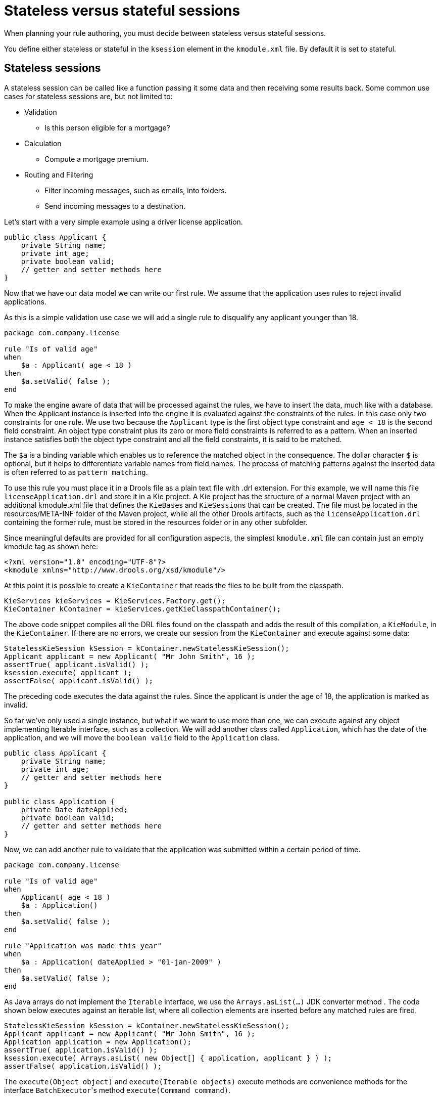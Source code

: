 [id='states-con']
= Stateless versus stateful sessions

When planning your rule authoring, you must decide between stateless versus stateful sessions.

You define either stateless or stateful in the `ksession` element in the `kmodule.xml` file. By default it is set to stateful.

== Stateless sessions
A stateless session can be called like a function passing it some data and then receiving some results back. Some common use cases for stateless sessions are, but not limited to:

* Validation
** Is this person eligible for a mortgage?
* Calculation
** Compute a mortgage premium.
* Routing and Filtering
** Filter incoming messages, such as emails, into folders.
** Send incoming messages to a destination.

Let's start with a very simple example using a driver license application.

[source,java]
----
public class Applicant {
    private String name;
    private int age;
    private boolean valid;
    // getter and setter methods here
}
----

Now that we have our data model we can write our first rule. We assume that the application uses rules to reject invalid applications.

As this is a simple validation use case we will add a single rule to disqualify any applicant younger than 18.

[source]
----
package com.company.license

rule "Is of valid age"
when
    $a : Applicant( age < 18 )
then
    $a.setValid( false );
end
----

To make the engine aware of data that will be processed against the rules, we have to insert the data, much like with a database. When the Applicant instance is inserted into the engine it is evaluated against the constraints of the rules. In this case only two constraints for one rule.
We use two because the `Applicant` type is the first object type constraint and `age < 18` is the second field constraint. An object type constraint plus its zero or more field constraints is referred to as a pattern. When an inserted instance satisfies both the object type constraint and all the field constraints, it is said to be matched.

The `$a` is a binding variable which enables us to reference the matched object in the consequence. The dollar character `$` is optional, but it helps to differentiate variable names from field names. The process of matching patterns against the inserted data is often referred to as `pattern matching`.

To use this rule you must place it in a Drools file as a plain text file with .drl extension. For this example, we will name this file `licenseApplication.drl` and store it in a Kie project. A Kie project has the structure of a normal Maven project with an additional kmodule.xml file that defines the ``KieBase``s and ``KieSession``s that can be created.
The file must be located in the resources/META-INF folder of the Maven project, while all the other Drools artifacts, such as the `licenseApplication.drl` containing the former rule, must be stored in the resources folder or in any other subfolder.

Since meaningful defaults are provided for all configuration aspects, the simplest `kmodule.xml` file can contain just an empty kmodule tag as shown here:

[source,xml]
----
<?xml version="1.0" encoding="UTF-8"?>
<kmodule xmlns="http://www.drools.org/xsd/kmodule"/>
----

At this point it is possible to create a `KieContainer` that reads the files to be built from the classpath.

[source,java]
----
KieServices kieServices = KieServices.Factory.get();
KieContainer kContainer = kieServices.getKieClasspathContainer();
----

The above code snippet compiles all the DRL files found on the classpath and adds the result of this compilation, a ``KieModule``, in the ``KieContainer``. If there are no errors, we create our session from the `KieContainer` and execute against some data:

[source,java]
----
StatelessKieSession kSession = kContainer.newStatelessKieSession();
Applicant applicant = new Applicant( "Mr John Smith", 16 );
assertTrue( applicant.isValid() );
ksession.execute( applicant );
assertFalse( applicant.isValid() );
----

The preceding code executes the data against the rules. Since the applicant is under the age of 18, the application is marked as invalid.

So far we've only used a single instance, but what if we want to use more than one, we can execute against any object implementing Iterable interface, such as a collection. We will add another class called `Application`, which has the date of the application, and we will move the `boolean valid` field to the `Application` class.

[source,java]
----
public class Applicant {
    private String name;
    private int age;
    // getter and setter methods here
}

public class Application {
    private Date dateApplied;
    private boolean valid;
    // getter and setter methods here
}
----


Now, we can add another rule to validate that the application was submitted within a certain period of time.

[source]
----
package com.company.license

rule "Is of valid age"
when
    Applicant( age < 18 )
    $a : Application()
then
    $a.setValid( false );
end

rule "Application was made this year"
when
    $a : Application( dateApplied > "01-jan-2009" )
then
    $a.setValid( false );
end
----

As Java arrays do not implement the `Iterable` interface, we use the `Arrays.asList(...)` JDK converter method .
The code shown below executes against an iterable list, where all collection elements are inserted before any matched rules are fired.

[source,java]
----
StatelessKieSession kSession = kContainer.newStatelessKieSession();
Applicant applicant = new Applicant( "Mr John Smith", 16 );
Application application = new Application();
assertTrue( application.isValid() );
ksession.execute( Arrays.asList( new Object[] { application, applicant } ) );
assertFalse( application.isValid() );
----

The `execute(Object object)` and `execute(Iterable objects)` execute methods are convenience methods for the interface ``BatchExecutor``'s method ``execute(Command command)``.

The `KieCommands` commands factory, which is obtainable from the `KieServices` like all other factories of the KIE API, is used to create commands, so that the following is equivalent to ``execute(Iterable it)``:

[source,java]
----
ksession.execute( kieServices.getCommands().newInsertElements( Arrays.asList( new Object[] { application, applicant } ) );
----

Batch Executor and Command Factory are useful when working with multiple Commands and with output identifiers for obtaining results.

[source,java]
----
KieCommands kieCommands = kieServices.getCommands();
List<Command> cmds = new ArrayList<Command>();
cmds.add( kieCommands.newInsert( new Person( "Mr John Smith" ), "mrSmith", true, null ) );
cmds.add( kieCommands.newInsert( new Person( "Mr John Doe" ), "mrDoe", true, null ) );
BatchExecutionResults results = ksession.execute( kieCommands.newBatchExecution( cmds ) );
assertEquals( new Person( "Mr John Smith" ), results.getValue( "mrSmith" ) );
----

`CommandFactory` supports many other Commands that can be used in the `BatchExecutor` like ``StartProcess``, ``Query``, and ``SetGlobal``.


== Stateful sessions
Stateful sessions takes the specified data, executes the rules. After the rules fire, you can add more rules and fire it again. Stateful sessions are more difficult to manage and utilize more resources. Stateful Sessions are long lived and allow iterative changes over time. Some common use cases for stateful sessions are, but not limited to:

* Monitoring
** Stock market monitoring and analysis for semi-automatic buying
* Diagnostics
** Fault finding, medical diagnostics
* Logistics
** Parcel tracking and delivery provisioning
* Compliance
** Validation of legality for market trades

In contrast to a stateless session, the `dispose()` method must be called afterwards to ensure there are no memory leaks, as the KieBase contains references to stateful knowledge sessions when they are created. Since stateful sessions are the most commonly used session type it, is named `KieSession` in the KIE API. `KieSession` also supports the `BatchExecutor` interface, like ``StatelessKieSession``, the only difference being that the `FireAllRules` command is not automatically called at the end for a stateful session.

The following example illustrates the monitoring use case with an example for raising a fire alarm. Using just four classes, we represent rooms in a house, each of which has one sprinkler. If a fire starts in one room, we represent that with a single `Fire` instance.

[source,java]
----
public class Room {
    private String name
    // getter and setter methods here
}
public class Sprinkler {
    private Room room;
    private boolean on;
    // getter and setter methods here
}
public class Fire {
    private Room room;
    // getter and setter methods here
}
public class Alarm {
}
----

In the previous section on stateless sessions the concepts of inserting and matching against data were introduced. That example assumed that only a single instance of each object type was inserted and only used literal constraints. However, a house has many rooms, so rules must express relationships between objects, such as a sprinkler being in a certain room. This is best done by using a binding variable as a constraint in a pattern. This "join" process results in cross products, which are covered in the next section.

When a fire occurs, an instance of the `Fire` class is created for that room and inserted into the session. The rule uses a binding on the `room` field of the `Fire` object to constrain matching to the sprinkler for that room, which is currently off.
When this rule fires and the consequence is executed the sprinkler is turned on.

[source]
----
rule "When there is a fire turn on the sprinkler"
when
    Fire($room : room)
    $sprinkler : Sprinkler( room == $room, on == false )
then
    modify( $sprinkler ) { setOn( true ) };
    System.out.println( "Turn on the sprinkler for room " + $room.getName() );
end
----

Whereas the stateless session uses standard Java syntax to modify a field, in the above rule we use the `modify` statement, which acts as a sort of "with" statement. It may contain a series of comma separated Java expressions. For example, calls to setters of the object selected by the `modify` statement's control expression. This modifies the data, and makes the engine aware of those changes so it can reason over them once more. This process is called inference, and it is essential for the stateful session's functionality.

Stateless sessions typically do not use inference, so the engine does not need to be aware of changes to data. Inference can also be turned off explicitly by using the __sequential mode__.

So far we have rules that tell us when matching data exists, but what about when it does not exist? How do we determine that a fire has been extinguished? For example, there isn't a `Fire` object. Previously, the constraints were sentences according to Propositional Logic, where the engine is constraining against individual instances. Drools also has support for First Order Logic that allows you to look at sets of data. A pattern under the keyword `not` matches when something does not exist.

The following rule turns the sprinkler off as soon as the fire in that room is extinguished.

[source]
----
rule "When the fire is gone turn off the sprinkler"
when
    $room : Room( )
    $sprinkler : Sprinkler( room == $room, on == true )
    not Fire( room == $room )
then
    modify( $sprinkler ) { setOn( false ) };
    System.out.println( "Turn off the sprinkler for room " + $room.getName() );
end
----

While there is one sprinkler per room, there is just a single alarm for the building. An `Alarm` object is created when a fire occurs, but only one `Alarm` is needed for the entire building, no matter how many fires occur. Previously `not` was introduced to match the absence of a fact; now we use its complement `exists` which matches for one or more instances of some category.

[source]
----
rule "Raise the alarm when we have one or more fires"
when
    exists Fire()
then
    insert( new Alarm() );
    System.out.println( "Raise the alarm" );
end
----

Likewise, when there are no fires we want to remove the alarm, so the `not` keyword can be used again.

[source]
----
rule "Cancel the alarm when all the fires have gone"
when
    not Fire()
    $alarm : Alarm()
then
    delete( $alarm );
    System.out.println( "Cancel the alarm" );
end
----

Finally there is a general health status message that is printed when the application first starts and after the alarm is removed and all sprinklers are turned off.

[source]
----
rule "Status output when things are ok"
when
    not Alarm()
    not Sprinkler( on == true )
then
    System.out.println( "Everything is ok" );
end
----

As we did in the stateless session example, the above rules should be placed in a single DRL file and saved into the resources folder of your Maven project or one of its subfolders. We can then obtain a `KieSession` from the ``KieContainer``.
The only difference is that this time we create a stateful session, whereas before we created a stateless session.

[source,java]
----
KieServices kieServices = KieServices.Factory.get();
KieContainer kContainer = kieServices.getKieClasspathContainer();
KieSession ksession = kContainer.newKieSession();
----


With the session created you can now iterate your work with it. Four `Room` objects are created and inserted, as well as one `Sprinkler` object for each room. At this point the engine has done all of its matching, but no rules have fired yet.
Calling `ksession.fireAllRules()` allows the matched rules to fire, but without a fire that will just produce the health message.

[source,java]
----
String[] names = new String[]{"kitchen", "bedroom", "office", "livingroom"};
Map<String,Room> name2room = new HashMap<String,Room>();
for( String name: names ){
    Room room = new Room( name );
    name2room.put( name, room );
    ksession.insert( room );
    Sprinkler sprinkler = new Sprinkler( room );
    ksession.insert( sprinkler );
}

ksession.fireAllRules();
----

[source]
----
> Everything is ok
----

Now, we will create two fires and insert them; this time a reference is kept for the returned ``FactHandle``. A fact handle is an internal engine reference to the inserted instance and allows instances to be retracted or modified at a later point in time.
With the fires now in the engine, once `fireAllRules()` is called, the alarm is raised and the respective sprinklers are turned on.

[source,java]
----
Fire kitchenFire = new Fire( name2room.get( "kitchen" ) );
Fire officeFire = new Fire( name2room.get( "office" ) );

FactHandle kitchenFireHandle = ksession.insert( kitchenFire );
FactHandle officeFireHandle = ksession.insert( officeFire );

ksession.fireAllRules();
----

[source]
----
> Raise the alarm
> Turn on the sprinkler for room kitchen
> Turn on the sprinkler for room office
----

After all fires are extinguished the `Fire` instances are retracted. This results in the sprinklers being turned off, the alarm being cancelled, and eventually the health message is printed again.

[source,java]
----
ksession.delete( kitchenFireHandle );
ksession.delete( officeFireHandle );

ksession.fireAllRules();
----

[source]
----
> Cancel the alarm
> Turn off the sprinkler for room office
> Turn off the sprinkler for room kitchen
> Everything is ok
----
